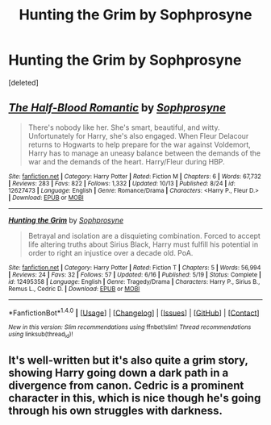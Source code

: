 #+TITLE: Hunting the Grim by Sophprosyne

* Hunting the Grim by Sophprosyne
:PROPERTIES:
:Score: 5
:DateUnix: 1512400865.0
:DateShort: 2017-Dec-04
:FlairText: Recommendation
:END:
[deleted]


** [[http://www.fanfiction.net/s/12627473/1/][*/The Half-Blood Romantic/*]] by [[https://www.fanfiction.net/u/2303164/Sophprosyne][/Sophprosyne/]]

#+begin_quote
  There's nobody like her. She's smart, beautiful, and witty. Unfortunately for Harry, she's also engaged. When Fleur Delacour returns to Hogwarts to help prepare for the war against Voldemort, Harry has to manage an uneasy balance between the demands of the war and the demands of the heart. Harry/Fleur during HBP.
#+end_quote

^{/Site/: [[http://www.fanfiction.net/][fanfiction.net]] *|* /Category/: Harry Potter *|* /Rated/: Fiction M *|* /Chapters/: 6 *|* /Words/: 67,732 *|* /Reviews/: 283 *|* /Favs/: 822 *|* /Follows/: 1,332 *|* /Updated/: 10/13 *|* /Published/: 8/24 *|* /id/: 12627473 *|* /Language/: English *|* /Genre/: Romance/Drama *|* /Characters/: <Harry P., Fleur D.> *|* /Download/: [[http://www.ff2ebook.com/old/ffn-bot/index.php?id=12627473&source=ff&filetype=epub][EPUB]] or [[http://www.ff2ebook.com/old/ffn-bot/index.php?id=12627473&source=ff&filetype=mobi][MOBI]]}

--------------

[[http://www.fanfiction.net/s/12495358/1/][*/Hunting the Grim/*]] by [[https://www.fanfiction.net/u/2303164/Sophprosyne][/Sophprosyne/]]

#+begin_quote
  Betrayal and isolation are a disquieting combination. Forced to accept life altering truths about Sirius Black, Harry must fulfill his potential in order to right an injustice over a decade old. PoA.
#+end_quote

^{/Site/: [[http://www.fanfiction.net/][fanfiction.net]] *|* /Category/: Harry Potter *|* /Rated/: Fiction T *|* /Chapters/: 5 *|* /Words/: 56,994 *|* /Reviews/: 24 *|* /Favs/: 32 *|* /Follows/: 57 *|* /Updated/: 6/16 *|* /Published/: 5/19 *|* /Status/: Complete *|* /id/: 12495358 *|* /Language/: English *|* /Genre/: Tragedy/Drama *|* /Characters/: Harry P., Sirius B., Remus L., Cedric D. *|* /Download/: [[http://www.ff2ebook.com/old/ffn-bot/index.php?id=12495358&source=ff&filetype=epub][EPUB]] or [[http://www.ff2ebook.com/old/ffn-bot/index.php?id=12495358&source=ff&filetype=mobi][MOBI]]}

--------------

*FanfictionBot*^{1.4.0} *|* [[[https://github.com/tusing/reddit-ffn-bot/wiki/Usage][Usage]]] | [[[https://github.com/tusing/reddit-ffn-bot/wiki/Changelog][Changelog]]] | [[[https://github.com/tusing/reddit-ffn-bot/issues/][Issues]]] | [[[https://github.com/tusing/reddit-ffn-bot/][GitHub]]] | [[[https://www.reddit.com/message/compose?to=tusing][Contact]]]

^{/New in this version: Slim recommendations using/ ffnbot!slim! /Thread recommendations using/ linksub(thread_id)!}
:PROPERTIES:
:Author: FanfictionBot
:Score: 2
:DateUnix: 1512400901.0
:DateShort: 2017-Dec-04
:END:


** It's well-written but it's also quite a grim story, showing Harry going down a dark path in a divergence from canon. Cedric is a prominent character in this, which is nice though he's going through his own struggles with darkness.
:PROPERTIES:
:Author: chloezzz
:Score: 2
:DateUnix: 1512401657.0
:DateShort: 2017-Dec-04
:END:
